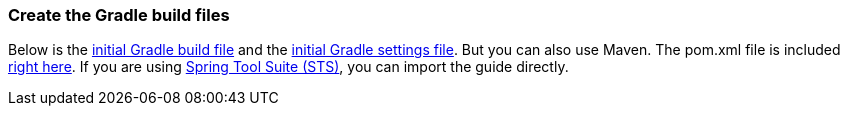 === Create the Gradle build files
Below is the https://github.com/spring-guides/{project_id}/blob/main/initial/build.gradle[initial Gradle build file] and the https://github.com/spring-guides/{project_id}/blob/main/initial/settings.gradle[initial Gradle settings file]. But you can also use Maven. The pom.xml file is included https://github.com/spring-guides/{project_id}/blob/main/initial/pom.xml[right here]. If you are using link:/guides/gs/sts[Spring Tool Suite (STS)], you can import the guide directly.
